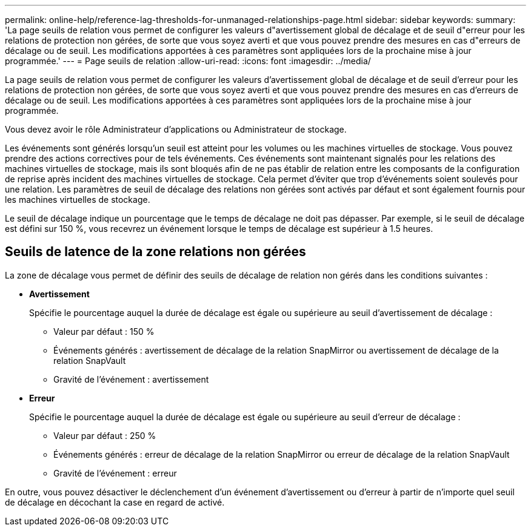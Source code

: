 ---
permalink: online-help/reference-lag-thresholds-for-unmanaged-relationships-page.html 
sidebar: sidebar 
keywords:  
summary: 'La page seuils de relation vous permet de configurer les valeurs d"avertissement global de décalage et de seuil d"erreur pour les relations de protection non gérées, de sorte que vous soyez averti et que vous pouvez prendre des mesures en cas d"erreurs de décalage ou de seuil. Les modifications apportées à ces paramètres sont appliquées lors de la prochaine mise à jour programmée.' 
---
= Page seuils de relation
:allow-uri-read: 
:icons: font
:imagesdir: ../media/


[role="lead"]
La page seuils de relation vous permet de configurer les valeurs d'avertissement global de décalage et de seuil d'erreur pour les relations de protection non gérées, de sorte que vous soyez averti et que vous pouvez prendre des mesures en cas d'erreurs de décalage ou de seuil. Les modifications apportées à ces paramètres sont appliquées lors de la prochaine mise à jour programmée.

Vous devez avoir le rôle Administrateur d'applications ou Administrateur de stockage.

Les événements sont générés lorsqu'un seuil est atteint pour les volumes ou les machines virtuelles de stockage. Vous pouvez prendre des actions correctives pour de tels événements. Ces événements sont maintenant signalés pour les relations des machines virtuelles de stockage, mais ils sont bloqués afin de ne pas établir de relation entre les composants de la configuration de reprise après incident des machines virtuelles de stockage. Cela permet d'éviter que trop d'événements soient soulevés pour une relation. Les paramètres de seuil de décalage des relations non gérées sont activés par défaut et sont également fournis pour les machines virtuelles de stockage.

Le seuil de décalage indique un pourcentage que le temps de décalage ne doit pas dépasser. Par exemple, si le seuil de décalage est défini sur 150 %, vous recevrez un événement lorsque le temps de décalage est supérieur à 1.5 heures.



== Seuils de latence de la zone relations non gérées

La zone de décalage vous permet de définir des seuils de décalage de relation non gérés dans les conditions suivantes :

* *Avertissement*
+
Spécifie le pourcentage auquel la durée de décalage est égale ou supérieure au seuil d'avertissement de décalage :

+
** Valeur par défaut : 150 %
** Événements générés : avertissement de décalage de la relation SnapMirror ou avertissement de décalage de la relation SnapVault
** Gravité de l'événement : avertissement


* *Erreur*
+
Spécifie le pourcentage auquel la durée de décalage est égale ou supérieure au seuil d'erreur de décalage :

+
** Valeur par défaut : 250 %
** Événements générés : erreur de décalage de la relation SnapMirror ou erreur de décalage de la relation SnapVault
** Gravité de l'événement : erreur




En outre, vous pouvez désactiver le déclenchement d'un événement d'avertissement ou d'erreur à partir de n'importe quel seuil de décalage en décochant la case en regard de activé.
